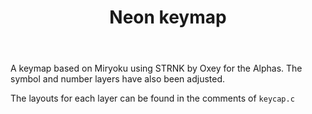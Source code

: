 #+TITLE: Neon keymap

A keymap based on Miryoku using STRNK by Oxey for the Alphas. The symbol and number layers have also been adjusted.

The layouts for each layer can be found in the comments of =keycap.c=